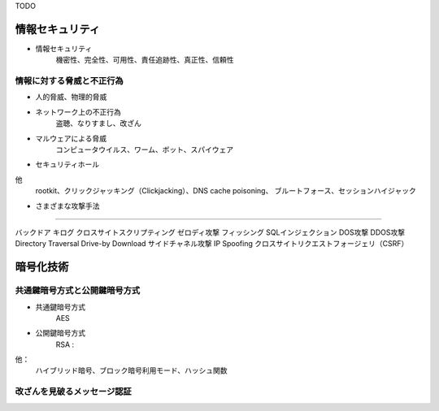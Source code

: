 TODO

情報セキュリティ
=================

- 情報セキュリティ　
    機密性、完全性、可用性、責任追跡性、真正性、信頼性

情報に対する脅威と不正行為
-----------------------

- 人的脅威、物理的脅威

- ネットワーク上の不正行為
    盗聴、なりすまし、改ざん

- マルウェアによる脅威
    コンピュータウイルス、ワーム、ボット、スパイウェア

- セキュリティホール

他
    rootkit、クリックジャッキング（Clickjacking）、DNS cache poisoning、
    ブルートフォース、セッションハイジャック

+ さまざまな攻撃手法
--------------------

バックドア
キログ
クロスサイトスクリプティング
ゼロディ攻撃
フィッシング
SQLインジェクション
DOS攻撃
DDOS攻撃
Directory Traversal
Drive-by Download
サイドチャネル攻撃
IP Spoofing
クロスサイトリクエストフォージェリ（CSRF）

暗号化技術
==========

共通鍵暗号方式と公開鍵暗号方式
---------------------------

+ 共通鍵暗号方式
    AES

+ 公開鍵暗号方式
    RSA :

他：
    ハイブリッド暗号、ブロック暗号利用モード、ハッシュ関数

改ざんを見破るメッセージ認証
-------------------------



